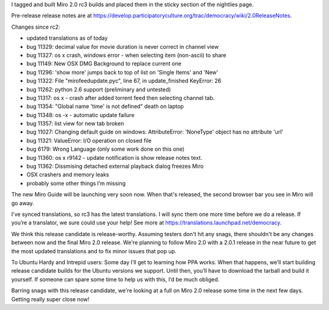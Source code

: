 .. title: Miro 2.0 rc3 released!
.. slug: miro_2_0_rc3_released_
.. date: 2009-02-07 21:47:05
.. tags: miro, work

I tagged and built Miro 2.0 rc3 builds and placed them in the sticky
section of the nightlies page.

Pre-release release notes are at
https://develop.participatoryculture.org/trac/democracy/wiki/2.0ReleaseNotes.

Changes since rc2:

* updated translations as of today
* bug 11329: decimal value for movie duration is never correct in
  channel view
* bug 11327: os x crash, windows error - when selecting item
  (non-ascii) to share
* bug 11149: New OSX DMG Background to replace current one
* bug 11296: 'show more' jumps back to top of list on 'Single Items'
  and 'New'
* bug 11322: File "miro\feedupdate.pyc", line 67, in update_finished
  KeyError: 26
* bug 11262: python 2.6 support (preliminary and untested)
* bug 11317: os x - crash after added torrent feed then selecting
  channel tab.
* bug 11354: "Global name 'time' is not defined" death on laptop
* bug 11348: os -x - automatic update failure
* bug 11357: list view for new tab broken
* bug 11027: Changing default guide on windows: AttributeError:
  'NoneType' object has no attribute 'url'
* bug 11321: ValueError: I/O operation on closed file
* bug 6179: Wrong Language (only some work done on this one)
* bug 11360: os x r9142 - update notification is show release notes
  text.
* bug 11362: Dissmising detached external playback dialog freezes Miro
* OSX crashers and memory leaks
* probably some other things I’m missing

The new Miro Guide will be launching very soon now. When that's
released, the second browser bar you see in Miro will go away.

I've synced translations, so rc3 has the latest translations. I will
sync them one more time before we do a release. If you’re a translator,
we sure could use your help! See more at
https://translations.launchpad.net/democracy.

We think this release candidate is release-worthy. Assuming testers
don't hit any snags, there shouldn't be any changes between now and the
final Miro 2.0 release. We're planning to follow Miro 2.0 with a 2.0.1
release in the near future to get the most updated translations and to
fix minor issues that pop up.

To Ubuntu Hardy and Intrepid users: Some day I’ll get to learning how
PPA works. When that happens, we’ll start building release candidate
builds for the Ubuntu versions we support. Until then, you’ll have to
download the tarball and build it yourself. If someone can spare some
time to help us with this, I’d be much obliged.

Barring snags with this release candidate, we're looking at a full on
Miro 2.0 release some time in the next few days. Getting really super
close now!
